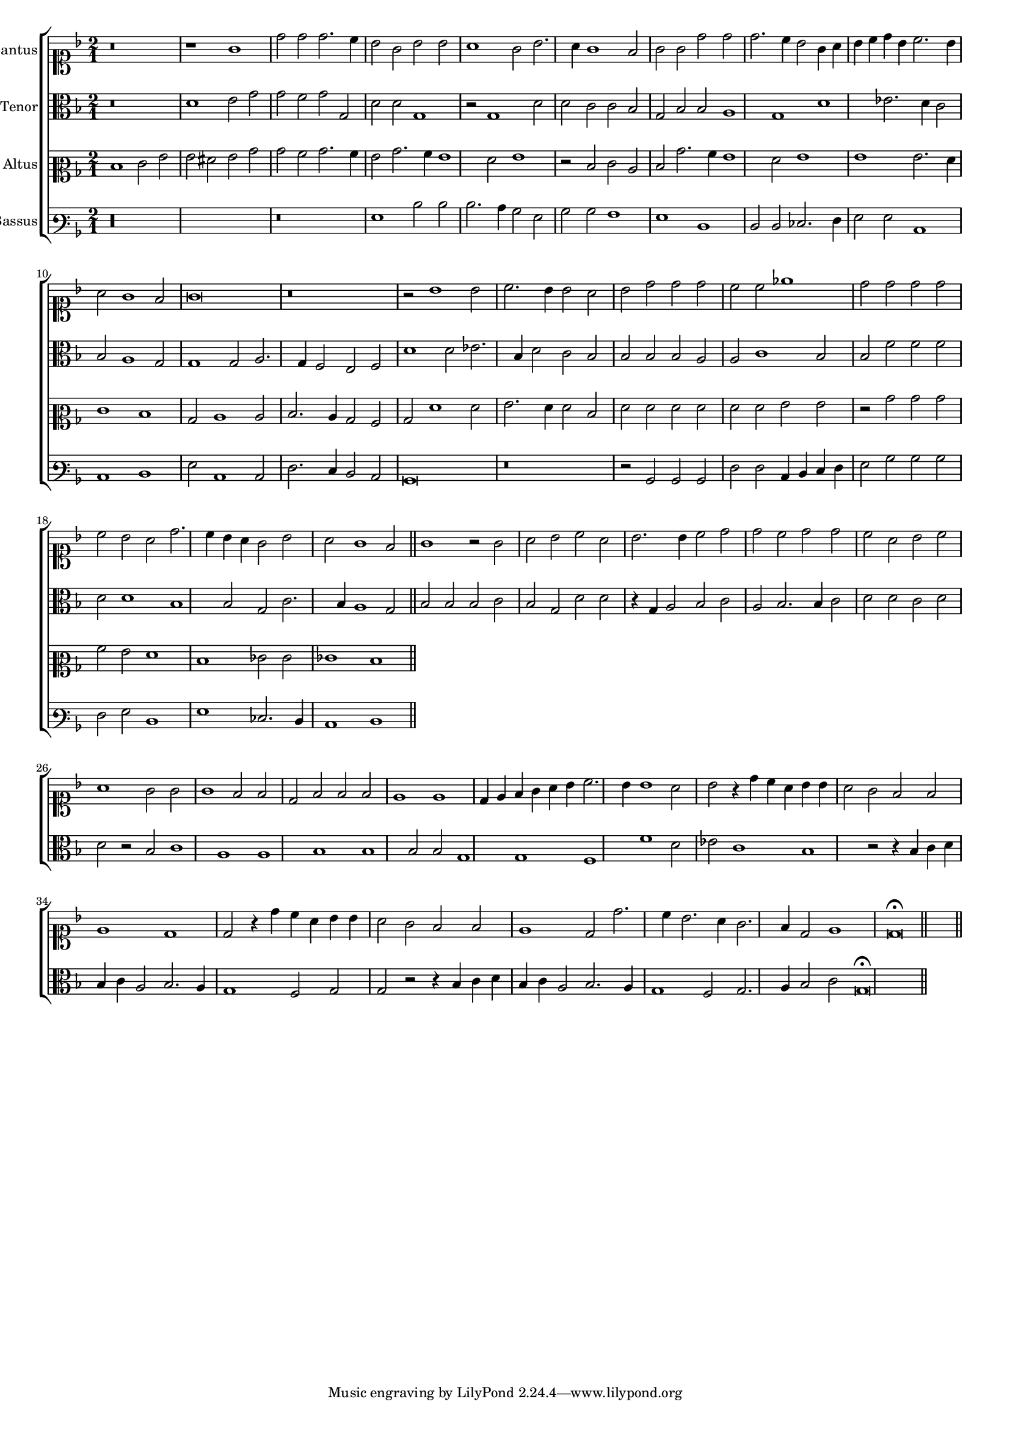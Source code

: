 \version "2.12.3"

#(set-global-staff-size 15)
\paper { indent = #0 }
\layout {
	\context {
		\Score
		\override SpacingSpanner #'uniform-stretching = ##t
	}
	%\context {
	%	\Staff
	%	\remove Bar_engraver
	%}
}
\new ChoirStaff <<
\new Staff = "cantus" <<
\set Staff.instrumentName = #"Cantus"
\new Voice = "cantus" {
\relative c'' {
	\time 2/1
	\clef soprano
	\key d \minor
	r\breve r1 g1 d'2 d d2. c4 bes2 g bes bes a1 g2 bes2. a4 g1 f2 g g d' d d2. c4 bes2 g4 a
	bes c d bes c2. bes4 a2 g1 f2 g\breve r\breve r2 bes1 bes2 c2. bes4 bes2 a bes d d d c c ees1
	d2 d d d c bes a d2. c4 bes a g2 bes a g1 f2
	g1 r2 g2 a bes c a bes2. bes4 c2 d d c d d c a bes c a1 g2 g g1 f2 f d f f f
	e1 e d4 e f g a bes c2. bes4 bes1 a2 bes r4 d4 c a bes bes a2 g f f e1 d d2 r4 d'4 c a bes bes a2
	g2 f f e1 d2 d'2. c4 bes2. a4 g2. f4 d2 e1 d\breve\fermata
	\bar"||"
}
}
>>

\new Staff = "tenor" <<
\set Staff.instrumentName = #"Tenor"
\new Voice = "tenor" {
\relative c' {
	\time 2/1
	\clef alto
	\key d \minor
	r\breve d1 e2 g g f g g, d' d g,1 r2 g1 d'2 d c c bes g bes bes a1 g d'
	ees2. d4 c2 bes a1 g2 g1 g2 a2. g4 f2 e f d'1 d2 ees2. bes4 d2 c bes bes bes bes a a
	c1 bes2 bes f' f f d d1 bes bes2 g c2. bes4 a1
	g2 bes bes bes c bes g d' d r4 g,4 a2 bes c a bes2. bes4 c2 d d c d d r2 bes2 c1 a a bes bes
	bes2 bes g1 g f f' d2 ees c1 bes r2 r4 bes4 c d bes c a2 bes2. a4 g1 f2 g g r2 r4 bes4 c d bes c
	a2 bes2. a4 g1 f2 g2. a4 bes2 c g\breve\fermata
	\bar"||"
}
}
>>

\new Staff = "altus" <<
\set Staff.instrumentName = #"Altus"
\new Voice = "altus" {
\relative c' {
	\time 2/1
	\clef mezzosoprano
	\key d \minor
	d1 e2 g g fis g bes bes a bes2. a4 g2 bes2. a4 g1 f2 g1 r2 d2 e c d bes'2. a4 g1 f2 g1 g
	g2. f4 e1 d bes2 c1 c2 d2. c4 bes2 a bes f'1 f2 g2. f4 f2 d f f f f f f
	g2 g r2 bes bes bes a g f1 d ees2 ees ees1 d
	\bar"||"
}
}
>>

\new Staff = "bassus" <<
\set Staff.instrumentName = #"Bassus"
\new Voice = "bassus" {
\relative c' {
	\time 2/1
	\clef varbaritone
	\key d \minor
	r\longa r\breve g1 d'2 d d2. c4 bes2 g bes bes a1 g d d2 d ees2. f4 g2 g c,1 c d
	g2 c,1 c2 f2. e4 d2 c bes\breve r\breve r2 bes2 bes bes f' f c4 d e f g2 bes bes bes f g
	d1 g ees2. d4 c1 d
	\bar"||"
}
}
>>

>>

